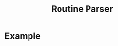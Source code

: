 #+title: Routine Parser

* Example
#+begin_src bash :exports result :results pp
routineParser represent -r example.yaml
#+end_src

#+RESULTS:
#+begin_example
## Wake up (08:00-08:22)
### Exit bedroom (08:00-08:17)
- Vest clothes (08:00-08:05)
- Make the bed (08:07-08:12)
- Drink water (08:14-08:15)

## Waking the body (08:30-12:49)
### Breakfast (08:30-12:44)
- Prepare the breakfast (08:30-11:00)
- Eat the breakfast (11:02-12:42)

## Morning work (12:57-21:04)
### Work (12:57-20:59)
- Work (12:57-20:57)
#+end_example

